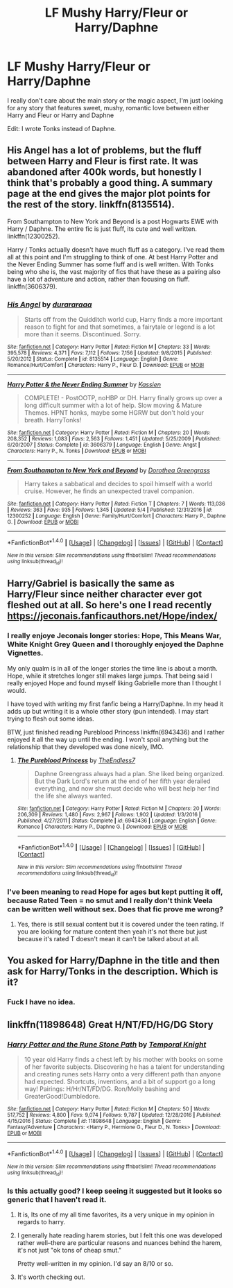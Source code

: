#+TITLE: LF Mushy Harry/Fleur or Harry/Daphne

* LF Mushy Harry/Fleur or Harry/Daphne
:PROPERTIES:
:Author: Johnsmitish
:Score: 11
:DateUnix: 1494616790.0
:DateShort: 2017-May-12
:FlairText: Request
:END:
I really don't care about the main story or the magic aspect, I'm just looking for any story that features sweet, mushy, romantic love between either Harry and Fleur or Harry and Daphne

Edit: I wrote Tonks instead of Daphne.


** His Angel has a lot of problems, but the fluff between Harry and Fleur is first rate. It was abandoned after 400k words, but honestly I think that's probably a good thing. A summary page at the end gives the major plot points for the rest of the story. linkffn(8135514).

From Southampton to New York and Beyond is a post Hogwarts EWE with Harry / Daphne. The entire fic is just fluff, its cute and well written. linkffn(12300252).

Harry / Tonks actually doesn't have much fluff as a category. I've read them all at this point and I'm struggling to think of one. At best Harry Potter and the Never Ending Summer has some fluff and is well written. With Tonks being who she is, the vast majority of fics that have these as a pairing also have a lot of adventure and action, rather than focusing on fluff. linkffn(3606379).
:PROPERTIES:
:Author: Lozza_Maniac
:Score: 2
:DateUnix: 1494618009.0
:DateShort: 2017-May-13
:END:

*** [[http://www.fanfiction.net/s/8135514/1/][*/His Angel/*]] by [[https://www.fanfiction.net/u/3827270/durararaaa][/durararaaa/]]

#+begin_quote
  Starts off from the Quidditch world cup, Harry finds a more important reason to fight for and that sometimes, a fairytale or legend is a lot more than it seems. Discontinued. Sorry.
#+end_quote

^{/Site/: [[http://www.fanfiction.net/][fanfiction.net]] *|* /Category/: Harry Potter *|* /Rated/: Fiction M *|* /Chapters/: 33 *|* /Words/: 395,578 *|* /Reviews/: 4,371 *|* /Favs/: 7,112 *|* /Follows/: 7,156 *|* /Updated/: 9/8/2015 *|* /Published/: 5/20/2012 *|* /Status/: Complete *|* /id/: 8135514 *|* /Language/: English *|* /Genre/: Romance/Hurt/Comfort *|* /Characters/: Harry P., Fleur D. *|* /Download/: [[http://www.ff2ebook.com/old/ffn-bot/index.php?id=8135514&source=ff&filetype=epub][EPUB]] or [[http://www.ff2ebook.com/old/ffn-bot/index.php?id=8135514&source=ff&filetype=mobi][MOBI]]}

--------------

[[http://www.fanfiction.net/s/3606379/1/][*/Harry Potter & the Never Ending Summer/*]] by [[https://www.fanfiction.net/u/1057853/Kassien][/Kassien/]]

#+begin_quote
  COMPLETE! - PostOOTP, noHBP or DH. Harry finally grows up over a long difficult summer with a lot of help. Slow moving & Mature Themes. HPNT honks, maybe some HGRW but don't hold your breath. HarryTonks!
#+end_quote

^{/Site/: [[http://www.fanfiction.net/][fanfiction.net]] *|* /Category/: Harry Potter *|* /Rated/: Fiction M *|* /Chapters/: 20 *|* /Words/: 208,352 *|* /Reviews/: 1,083 *|* /Favs/: 2,563 *|* /Follows/: 1,451 *|* /Updated/: 5/25/2009 *|* /Published/: 6/20/2007 *|* /Status/: Complete *|* /id/: 3606379 *|* /Language/: English *|* /Genre/: Angst *|* /Characters/: Harry P., N. Tonks *|* /Download/: [[http://www.ff2ebook.com/old/ffn-bot/index.php?id=3606379&source=ff&filetype=epub][EPUB]] or [[http://www.ff2ebook.com/old/ffn-bot/index.php?id=3606379&source=ff&filetype=mobi][MOBI]]}

--------------

[[http://www.fanfiction.net/s/12300252/1/][*/From Southampton to New York and Beyond/*]] by [[https://www.fanfiction.net/u/8431550/Dorothea-Greengrass][/Dorothea Greengrass/]]

#+begin_quote
  Harry takes a sabbatical and decides to spoil himself with a world cruise. However, he finds an unexpected travel companion.
#+end_quote

^{/Site/: [[http://www.fanfiction.net/][fanfiction.net]] *|* /Category/: Harry Potter *|* /Rated/: Fiction T *|* /Chapters/: 7 *|* /Words/: 113,036 *|* /Reviews/: 363 *|* /Favs/: 935 *|* /Follows/: 1,345 *|* /Updated/: 5/4 *|* /Published/: 12/31/2016 *|* /id/: 12300252 *|* /Language/: English *|* /Genre/: Family/Hurt/Comfort *|* /Characters/: Harry P., Daphne G. *|* /Download/: [[http://www.ff2ebook.com/old/ffn-bot/index.php?id=12300252&source=ff&filetype=epub][EPUB]] or [[http://www.ff2ebook.com/old/ffn-bot/index.php?id=12300252&source=ff&filetype=mobi][MOBI]]}

--------------

*FanfictionBot*^{1.4.0} *|* [[[https://github.com/tusing/reddit-ffn-bot/wiki/Usage][Usage]]] | [[[https://github.com/tusing/reddit-ffn-bot/wiki/Changelog][Changelog]]] | [[[https://github.com/tusing/reddit-ffn-bot/issues/][Issues]]] | [[[https://github.com/tusing/reddit-ffn-bot/][GitHub]]] | [[[https://www.reddit.com/message/compose?to=tusing][Contact]]]

^{/New in this version: Slim recommendations using/ ffnbot!slim! /Thread recommendations using/ linksub(thread_id)!}
:PROPERTIES:
:Author: FanfictionBot
:Score: 1
:DateUnix: 1494618028.0
:DateShort: 2017-May-13
:END:


** Harry/Gabriel is basically the same as Harry/Fleur since neither character ever got fleshed out at all. So here's one I read recently [[https://jeconais.fanficauthors.net/Hope/index/]]
:PROPERTIES:
:Author: StatusOnlineNow
:Score: 1
:DateUnix: 1494618377.0
:DateShort: 2017-May-13
:END:

*** I really enjoye Jeconais longer stories: Hope, This Means War, White Knight Grey Queen and I thoroughly enjoyed the Daphne Vignettes.

My only qualm is in all of the longer stories the time line is about a month. Hope, while it stretches longer still makes large jumps. That being said I really enjoyed Hope and found myself liking Gabrielle more than I thought I would.

I have toyed with writing my first fanfic being a Harry/Daphne. In my head it adds up but writing it is a whole other story (pun intended). I may start trying to flesh out some ideas.

BTW, just finished reading Pureblood Princess linkffn(6943436) and I rather enjoyed it all the way up until the ending. I won't spoil anything but the relationship that they developed was done nicely, IMO.
:PROPERTIES:
:Author: liverbuzzz
:Score: 1
:DateUnix: 1494619825.0
:DateShort: 2017-May-13
:END:

**** [[http://www.fanfiction.net/s/6943436/1/][*/The Pureblood Princess/*]] by [[https://www.fanfiction.net/u/2638737/TheEndless7][/TheEndless7/]]

#+begin_quote
  Daphne Greengrass always had a plan. She liked being organized. But the Dark Lord's return at the end of her fifth year derailed everything, and now she must decide who will best help her find the life she always wanted.
#+end_quote

^{/Site/: [[http://www.fanfiction.net/][fanfiction.net]] *|* /Category/: Harry Potter *|* /Rated/: Fiction M *|* /Chapters/: 20 *|* /Words/: 206,309 *|* /Reviews/: 1,480 *|* /Favs/: 2,967 *|* /Follows/: 1,902 *|* /Updated/: 1/3/2016 *|* /Published/: 4/27/2011 *|* /Status/: Complete *|* /id/: 6943436 *|* /Language/: English *|* /Genre/: Romance *|* /Characters/: Harry P., Daphne G. *|* /Download/: [[http://www.ff2ebook.com/old/ffn-bot/index.php?id=6943436&source=ff&filetype=epub][EPUB]] or [[http://www.ff2ebook.com/old/ffn-bot/index.php?id=6943436&source=ff&filetype=mobi][MOBI]]}

--------------

*FanfictionBot*^{1.4.0} *|* [[[https://github.com/tusing/reddit-ffn-bot/wiki/Usage][Usage]]] | [[[https://github.com/tusing/reddit-ffn-bot/wiki/Changelog][Changelog]]] | [[[https://github.com/tusing/reddit-ffn-bot/issues/][Issues]]] | [[[https://github.com/tusing/reddit-ffn-bot/][GitHub]]] | [[[https://www.reddit.com/message/compose?to=tusing][Contact]]]

^{/New in this version: Slim recommendations using/ ffnbot!slim! /Thread recommendations using/ linksub(thread_id)!}
:PROPERTIES:
:Author: FanfictionBot
:Score: 1
:DateUnix: 1494619833.0
:DateShort: 2017-May-13
:END:


*** I've been meaning to read Hope for ages but kept putting it off, because Rated Teen = no smut and I really don't think Veela can be written well without sex. Does that fic prove me wrong?
:PROPERTIES:
:Author: raddaya
:Score: 1
:DateUnix: 1494674169.0
:DateShort: 2017-May-13
:END:

**** Yes, there is still sexual content but it is covered under the teen rating. If you are looking for mature content then yeah it's not there but just because it's rated T doesn't mean it can't be talked about at all.
:PROPERTIES:
:Author: liverbuzzz
:Score: 3
:DateUnix: 1494674470.0
:DateShort: 2017-May-13
:END:


** You asked for Harry/Daphne in the title and then ask for Harry/Tonks in the description. Which is it?
:PROPERTIES:
:Author: Freshenstein
:Score: 1
:DateUnix: 1494644692.0
:DateShort: 2017-May-13
:END:

*** Fuck I have no idea.
:PROPERTIES:
:Author: Johnsmitish
:Score: 3
:DateUnix: 1494645845.0
:DateShort: 2017-May-13
:END:


** linkffn(11898648) Great H/NT/FD/HG/DG Story
:PROPERTIES:
:Author: drewg97
:Score: 1
:DateUnix: 1494733856.0
:DateShort: 2017-May-14
:END:

*** [[http://www.fanfiction.net/s/11898648/1/][*/Harry Potter and the Rune Stone Path/*]] by [[https://www.fanfiction.net/u/1057022/Temporal-Knight][/Temporal Knight/]]

#+begin_quote
  10 year old Harry finds a chest left by his mother with books on some of her favorite subjects. Discovering he has a talent for understanding and creating runes sets Harry onto a very different path than anyone had expected. Shortcuts, inventions, and a bit of support go a long way! Pairings: H/Hr/NT/FD/DG. Ron/Molly bashing and GreaterGood!Dumbledore.
#+end_quote

^{/Site/: [[http://www.fanfiction.net/][fanfiction.net]] *|* /Category/: Harry Potter *|* /Rated/: Fiction M *|* /Chapters/: 50 *|* /Words/: 517,752 *|* /Reviews/: 4,800 *|* /Favs/: 9,074 *|* /Follows/: 9,787 *|* /Updated/: 12/28/2016 *|* /Published/: 4/15/2016 *|* /Status/: Complete *|* /id/: 11898648 *|* /Language/: English *|* /Genre/: Fantasy/Adventure *|* /Characters/: <Harry P., Hermione G., Fleur D., N. Tonks> *|* /Download/: [[http://www.ff2ebook.com/old/ffn-bot/index.php?id=11898648&source=ff&filetype=epub][EPUB]] or [[http://www.ff2ebook.com/old/ffn-bot/index.php?id=11898648&source=ff&filetype=mobi][MOBI]]}

--------------

*FanfictionBot*^{1.4.0} *|* [[[https://github.com/tusing/reddit-ffn-bot/wiki/Usage][Usage]]] | [[[https://github.com/tusing/reddit-ffn-bot/wiki/Changelog][Changelog]]] | [[[https://github.com/tusing/reddit-ffn-bot/issues/][Issues]]] | [[[https://github.com/tusing/reddit-ffn-bot/][GitHub]]] | [[[https://www.reddit.com/message/compose?to=tusing][Contact]]]

^{/New in this version: Slim recommendations using/ ffnbot!slim! /Thread recommendations using/ linksub(thread_id)!}
:PROPERTIES:
:Author: FanfictionBot
:Score: 1
:DateUnix: 1494733859.0
:DateShort: 2017-May-14
:END:


*** Is this actually good? I keep seeing it suggested but it looks so generic that I haven't read it.
:PROPERTIES:
:Author: Johnsmitish
:Score: 1
:DateUnix: 1494734246.0
:DateShort: 2017-May-14
:END:

**** It is, Its one of my all time favorites, its a very unique in my opinion in regards to harry.
:PROPERTIES:
:Author: drewg97
:Score: 1
:DateUnix: 1494787073.0
:DateShort: 2017-May-14
:END:


**** I generally hate reading harem stories, but I felt this one was developed rather well--there are particular reasons and nuances behind the harem, it's not just "ok tons of cheap smut."

Pretty well-written in my opinion. I'd say an 8/10 or so.
:PROPERTIES:
:Author: OurLawyers
:Score: 1
:DateUnix: 1494965032.0
:DateShort: 2017-May-17
:END:


**** It's worth checking out.
:PROPERTIES:
:Author: ThellraAK
:Score: 1
:DateUnix: 1495182355.0
:DateShort: 2017-May-19
:END:
